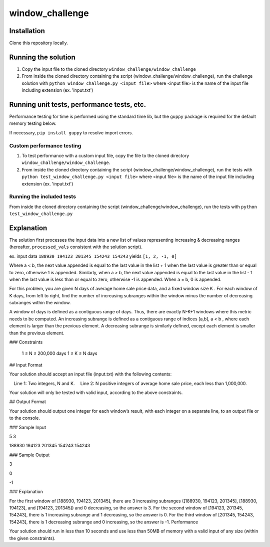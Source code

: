 window_challenge
================

Installation
------------
Clone this repository locally.

Running the solution
--------------------

1. Copy the input file to the cloned directory ``window_challenge/window_challenge``
2. From inside the cloned directory containing the script (window_challenge/window_challenge), run the challenge solution with ``python window_challenge.py <input file>`` where <input file> is the name of the input file including extension (ex. 'input.txt')

Running unit tests, performance tests, etc.
-------------------------------------------

Performance testing for time is performed using the standard time lib, but the ``guppy`` package is required for the default memory testing below.

If necessary, ``pip install guppy`` to resolve import errors.

Custom performance testing
~~~~~~~~~~~~~~~~~~~~~~~~~~

1. To test performance with a custom input file, copy the file to the cloned directory ``window_challenge/window_challenge``.
2. From inside the cloned directory containing the script (window_challenge/window_challenge), run the tests with ``python test_window_challenge.py <input file>`` where <input file> is the name of the input file including extension (ex. 'input.txt')

Running the included tests
~~~~~~~~~~~~~~~~~~~~~~~~~~

From inside the cloned directory containing the script (window_challenge/window_challenge), run the tests with ``python test_window_challenge.py``




Explanation
-----------

The solution first processes the input data into a new list of values representing increasing & decreasing ranges (hereafter, ``processed_vals`` consistent with the solution script).

ex. input data ``188930 194123 201345 154243 154243`` yields ``[1, 2, -1, 0]``

Where a < b, the next value appended is equal to the last value in the list + 1 when the last value is greater than or equal to zero, otherwise 1 is appended.  Similarly, when a > b, the next value appended is equal to the last value in the list - 1 when the last value is less than or equal to zero, otherwise -1 is appended.  When a = b, 0 is appended.




For this problem, you are given N days of average home sale price data, and a fixed window size K . For each window of K days, from left to right, find the number of increasing subranges within the window minus the number of decreasing subranges within the window.

A window of days is defined as a contiguous range of days. Thus, there are exactly N-K+1 windows where this metric needs to be computed. An increasing subrange is defined as a contiguous range of indices [a,b], a < b , where each element is larger than the previous element. A decreasing subrange is similarly defined, except each element is smaller than the previous element.

### Constraints

    1 ≤ N ≤ 200,000 days
    1 ≤ K ≤ N days

## Input Format

Your solution should accept an input file (input.txt) with the following contents:

 Line 1: Two integers, N and K.
 Line 2: N positive integers of average home sale price, each less than 1,000,000.

Your solution will only be tested with valid input, according to the above constraints.

## Output Format

Your solution should output one integer for each window’s result, with each integer on a separate line, to an output file or to the console.

### Sample Input

5 3

188930 194123 201345 154243 154243

### Sample Output

3

0

-1

### Explanation

For the first window of [188930, 194123, 201345], there are 3 increasing subranges ([188930, 194123, 201345], [188930, 194123], and [194123, 201345]) and 0 decreasing, so the answer is 3. For the second window of [194123, 201345, 154243], there is 1 increasing subrange and 1 decreasing, so the answer is 0. For the third window of [201345, 154243, 154243], there is 1 decreasing subrange and 0 increasing, so the answer is -1.
Performance

Your solution should run in less than 10 seconds and use less than 50MB of memory with a valid input of any size (within the given constraints).
